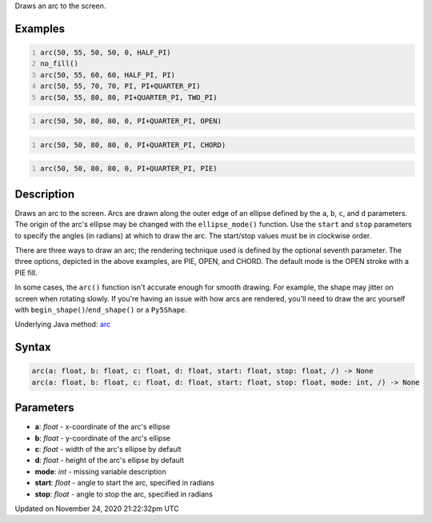 .. title: arc()
.. slug: arc
.. date: 2020-11-24 21:22:32 UTC+00:00
.. tags:
.. category:
.. link:
.. description: py5 arc() documentation
.. type: text

Draws an arc to the screen.

Examples
========

.. raw:: html

    <div class="example-table">

.. raw:: html

    <div class="example-row"><div class="example-cell-image">

.. image:: /images/reference/Sketch_arc_0.png
    :alt: example picture for arc()

.. raw:: html

    </div><div class="example-cell-code">

.. code:: python
    :number-lines:

    arc(50, 55, 50, 50, 0, HALF_PI)
    no_fill()
    arc(50, 55, 60, 60, HALF_PI, PI)
    arc(50, 55, 70, 70, PI, PI+QUARTER_PI)
    arc(50, 55, 80, 80, PI+QUARTER_PI, TWO_PI)

.. raw:: html

    </div></div>

.. raw:: html

    <div class="example-row"><div class="example-cell-image">

.. image:: /images/reference/Sketch_arc_1.png
    :alt: example picture for arc()

.. raw:: html

    </div><div class="example-cell-code">

.. code:: python
    :number-lines:

    arc(50, 50, 80, 80, 0, PI+QUARTER_PI, OPEN)

.. raw:: html

    </div></div>

.. raw:: html

    <div class="example-row"><div class="example-cell-image">

.. image:: /images/reference/Sketch_arc_2.png
    :alt: example picture for arc()

.. raw:: html

    </div><div class="example-cell-code">

.. code:: python
    :number-lines:

    arc(50, 50, 80, 80, 0, PI+QUARTER_PI, CHORD)

.. raw:: html

    </div></div>

.. raw:: html

    <div class="example-row"><div class="example-cell-image">

.. image:: /images/reference/Sketch_arc_3.png
    :alt: example picture for arc()

.. raw:: html

    </div><div class="example-cell-code">

.. code:: python
    :number-lines:

    arc(50, 50, 80, 80, 0, PI+QUARTER_PI, PIE)

.. raw:: html

    </div></div>

.. raw:: html

    </div>

Description
===========

Draws an arc to the screen. Arcs are drawn along the outer edge of an ellipse defined by the ``a``, ``b``, ``c``, and ``d`` parameters. The origin of the arc's ellipse may be changed with the ``ellipse_mode()`` function. Use the ``start`` and ``stop`` parameters to specify the angles (in radians) at which to draw the arc. The start/stop values must be in clockwise order.

There are three ways to draw an arc; the rendering technique used is defined by the optional seventh parameter. The three options, depicted in the above examples, are PIE, OPEN, and CHORD. The default mode is the OPEN stroke with a PIE fill.

In some cases, the ``arc()`` function isn't accurate enough for smooth drawing. For example, the shape may jitter on screen when rotating slowly. If you're having an issue with how arcs are rendered, you'll need to draw the arc yourself with ``begin_shape()``/``end_shape()`` or a ``Py5Shape``.

Underlying Java method: `arc <https://processing.org/reference/arc_.html>`_

Syntax
======

.. code:: python

    arc(a: float, b: float, c: float, d: float, start: float, stop: float, /) -> None
    arc(a: float, b: float, c: float, d: float, start: float, stop: float, mode: int, /) -> None

Parameters
==========

* **a**: `float` - x-coordinate of the arc's ellipse
* **b**: `float` - y-coordinate of the arc's ellipse
* **c**: `float` - width of the arc's ellipse by default
* **d**: `float` - height of the arc's ellipse by default
* **mode**: `int` - missing variable description
* **start**: `float` - angle to start the arc, specified in radians
* **stop**: `float` - angle to stop the arc, specified in radians


Updated on November 24, 2020 21:22:32pm UTC

